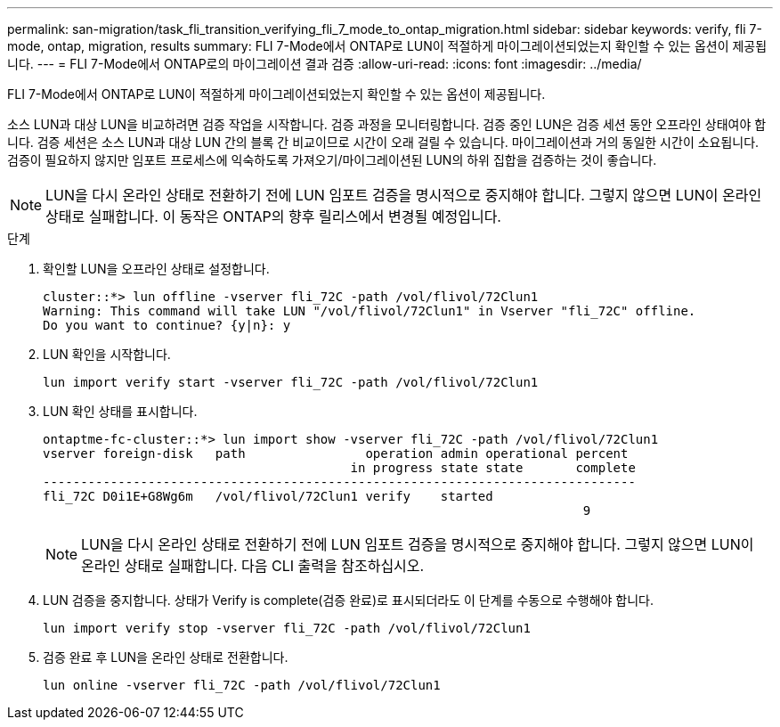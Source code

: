 ---
permalink: san-migration/task_fli_transition_verifying_fli_7_mode_to_ontap_migration.html 
sidebar: sidebar 
keywords: verify, fli 7-mode, ontap, migration, results 
summary: FLI 7-Mode에서 ONTAP로 LUN이 적절하게 마이그레이션되었는지 확인할 수 있는 옵션이 제공됩니다. 
---
= FLI 7-Mode에서 ONTAP로의 마이그레이션 결과 검증
:allow-uri-read: 
:icons: font
:imagesdir: ../media/


[role="lead"]
FLI 7-Mode에서 ONTAP로 LUN이 적절하게 마이그레이션되었는지 확인할 수 있는 옵션이 제공됩니다.

소스 LUN과 대상 LUN을 비교하려면 검증 작업을 시작합니다. 검증 과정을 모니터링합니다. 검증 중인 LUN은 검증 세션 동안 오프라인 상태여야 합니다. 검증 세션은 소스 LUN과 대상 LUN 간의 블록 간 비교이므로 시간이 오래 걸릴 수 있습니다. 마이그레이션과 거의 동일한 시간이 소요됩니다. 검증이 필요하지 않지만 임포트 프로세스에 익숙하도록 가져오기/마이그레이션된 LUN의 하위 집합을 검증하는 것이 좋습니다.

[NOTE]
====
LUN을 다시 온라인 상태로 전환하기 전에 LUN 임포트 검증을 명시적으로 중지해야 합니다. 그렇지 않으면 LUN이 온라인 상태로 실패합니다. 이 동작은 ONTAP의 향후 릴리스에서 변경될 예정입니다.

====
.단계
. 확인할 LUN을 오프라인 상태로 설정합니다.
+
[listing]
----
cluster::*> lun offline -vserver fli_72C -path /vol/flivol/72Clun1
Warning: This command will take LUN "/vol/flivol/72Clun1" in Vserver "fli_72C" offline.
Do you want to continue? {y|n}: y
----
. LUN 확인을 시작합니다.
+
[listing]
----
lun import verify start -vserver fli_72C -path /vol/flivol/72Clun1
----
. LUN 확인 상태를 표시합니다.
+
[listing]
----
ontaptme-fc-cluster::*> lun import show -vserver fli_72C -path /vol/flivol/72Clun1
vserver foreign-disk   path                operation admin operational percent
                                         in progress state state       complete
-------------------------------------------------------------------------------
fli_72C D0i1E+G8Wg6m   /vol/flivol/72Clun1 verify    started
                                                                        9
----
+
[NOTE]
====
LUN을 다시 온라인 상태로 전환하기 전에 LUN 임포트 검증을 명시적으로 중지해야 합니다. 그렇지 않으면 LUN이 온라인 상태로 실패합니다. 다음 CLI 출력을 참조하십시오.

====
. LUN 검증을 중지합니다. 상태가 Verify is complete(검증 완료)로 표시되더라도 이 단계를 수동으로 수행해야 합니다.
+
[listing]
----
lun import verify stop -vserver fli_72C -path /vol/flivol/72Clun1
----
. 검증 완료 후 LUN을 온라인 상태로 전환합니다.
+
[listing]
----
lun online -vserver fli_72C -path /vol/flivol/72Clun1
----

